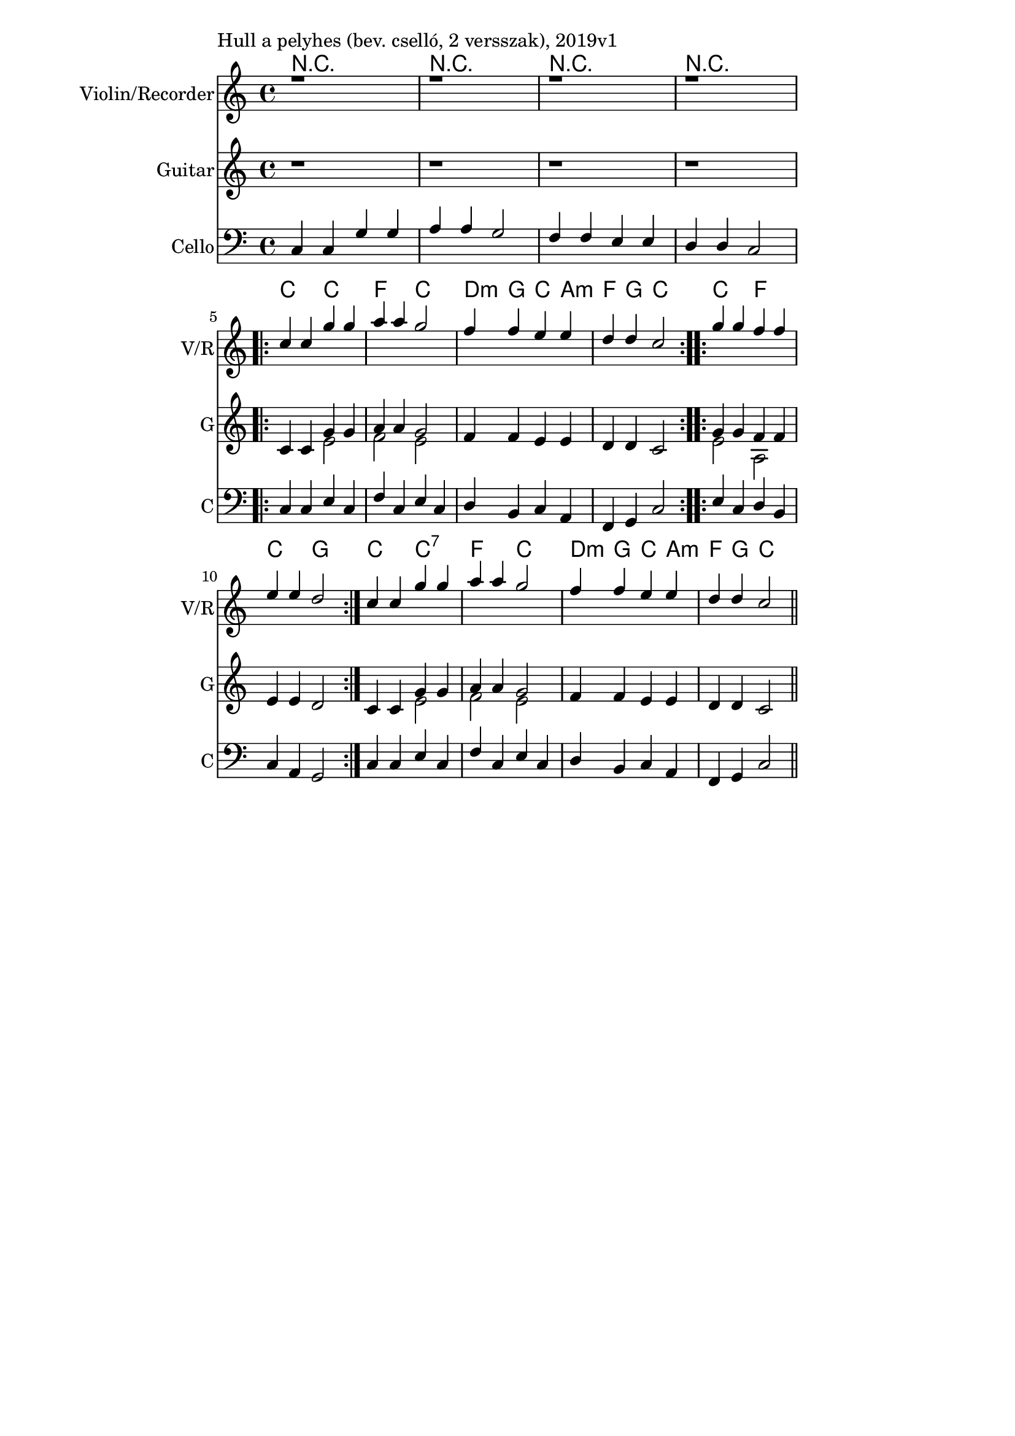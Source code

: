 \version "2.18.2"

\paper{
  indent=0\mm
  line-width=120\mm
  oddFooterMarkup=##f
  %oddHeaderMarkup=##f
  bookTitleMarkup = ##f
  %scoreTitleMarkup = ##f
}

\score {
  <<
    \context ChordNames { \chordmode {
      r1 | r1 | r1 | r1 |

      c2 c | f c | d4:m g c a:m | f g c2 |
      c2 f | c g |

      c2 c:7 | f c | d4:m g c a:m | f g c2 |
    } }
    \new Staff \with {
      instrumentName = #"Violin/Recorder"
      shortInstrumentName = #"V/R"
    } <<
      \new Voice \relative c' {
        \set midiInstrument = #"violin"
        \voiceOne
        \clef treble
        \key c \major
        \time 4/4

        | r1 | r1 | r1 | r1 | \break

        \repeat volta 2 { c'4 c g' g | a a g2 |
        f4 f e e | d d c2 }

        \repeat volta 2 {
        g'4 g f f | e e d2 }

        c4 c g' g | a a g2 |
        f4 f e e | d d c2 \bar "||"
      }
    >>

    \new Staff \with {
      instrumentName = #"Guitar"
      shortInstrumentName = #"G"
    } <<
      \new Voice \relative c' {
        \set midiInstrument = #"acoustic guitar (nylon)"
        \clef treble
        \key c \major
        \time 4/4

        | r1 | r1 | r1 | r1 | \break

        \repeat volta 2 {
          c4 c
          <<
          { g' g | a4 a g2 }
          \\
          { e2 | f2 e }
          >>
          \oneVoice
          f4 f e e | d d c2
        }

        \repeat volta 2 {
          <<
            { g'4 g f f }
            \\
            { e2 a, }
          >>
          \oneVoice
          | e'4 e d2 |
        }

        c4 c
        <<
        { g' g | a4 a g2 }
        \\
        { e2 | f2 e }
        >>
        \oneVoice
        f4 f e e | d d c2 \bar "||"
      }
    >>

    \new Staff \with {
      instrumentName = #"Cello"
      shortInstrumentName = #"C"
    } <<
      \new Voice \relative c, {
        \set midiInstrument = #"cello"
        \voiceOne
        \clef bass
        \key c \major
        \time 4/4


       c'4 c g' g | a a g2 |
        f4 f e e | d d c2 |

	     \repeat volta 2 { c4 c e c | f c e c |
       d b c a | f g c2 }
       \repeat volta 2 {
       e4 c d b | c a g2 }

       c4 c e c | f c e c |
       d b c a | f g c2 \bar "||"
      }
    >>

  >>
  \layout {}
  \midi {
    \context {
      \Staff
      \remove "Staff_performer"
    }
    \context {
      \Voice
      \consists "Staff_performer"
    }
    \context {
      \Score
      tempoWholesPerMinute = #(ly:make-moment 90 4)
    }
  }

  \header { piece = "Hull a pelyhes (bev. cselló, 2 versszak), 2019v1" }
}
